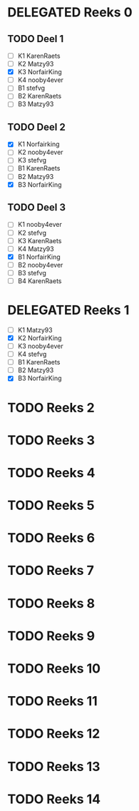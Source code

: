 #+SEQ_TODO: TODO(t) | DELEGATED(l)  OPTIONAL(o) DONE(d)

* DELEGATED Reeks 0
  DEADLINE: <2013-10-09 Mit>
** TODO Deel 1
   - [ ] K1 KarenRaets 
   - [ ] K2 Matzy93    
   - [X] K3 NorfairKing
   - [ ] K4 nooby4ever 
   - [ ] B1 stefvg     
   - [ ] B2 KarenRaets 
   - [ ] B3 Matzy93    
** TODO Deel 2
   - [X] K1 Norfairking 
   - [ ] K2 nooby4ever
   - [ ] K3 stefvg
   - [ ] B1 KarenRaets 
   - [ ] B2 Matzy93    
   - [X] B3 NorfairKing
** TODO Deel 3
   - [ ] K1 nooby4ever     
   - [ ] K2 stefvg
   - [ ] K3 KarenRaets 
   - [ ] K4 Matzy93    
   - [X] B1 NorfairKing
   - [ ] B2 nooby4ever 
   - [ ] B3 stefvg     
   - [ ] B4 KarenRaets
* DELEGATED Reeks 1
  CLOSED: [2013-10-12 Sam 19:09] DEADLINE: <2013-10-16 Mit>
  - [ ] K1 Matzy93
  - [X] K2 NorfairKing
  - [ ] K3 nooby4ever
  - [ ] K4 stefvg
  - [ ] B1 KarenRaets
  - [ ] B2 Matzy93
  - [X] B3 NorfairKing

* TODO Reeks 2
* TODO Reeks 3
* TODO Reeks 4
* TODO Reeks 5
* TODO Reeks 6
* TODO Reeks 7
* TODO Reeks 8
* TODO Reeks 9
* TODO Reeks 10
* TODO Reeks 11
* TODO Reeks 12
* TODO Reeks 13
* TODO Reeks 14

